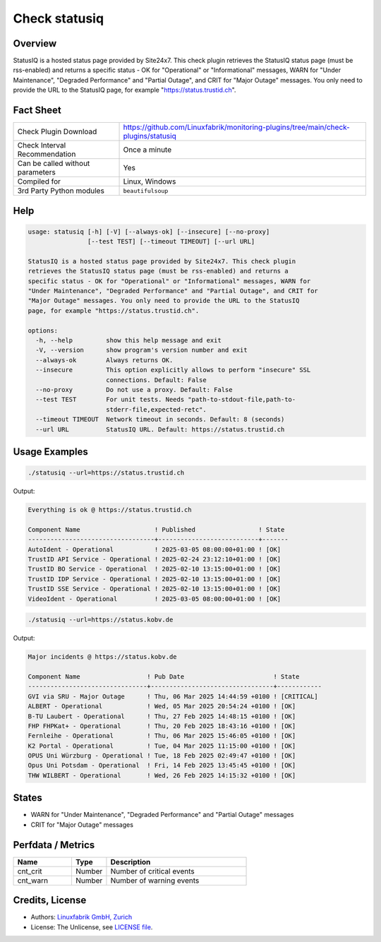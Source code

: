 Check statusiq
===============

Overview
--------

StatusIQ is a hosted status page provided by Site24x7. This check plugin retrieves the StatusIQ status page (must be rss-enabled) and returns a specific status - OK for "Operational" or "Informational" messages, WARN for "Under Maintenance", "Degraded Performance" and "Partial Outage", and CRIT for "Major Outage" messages. You only need to provide the URL to the StatusIQ page, for example "https://status.trustid.ch".


Fact Sheet
----------

.. csv-table::
    :widths: 30, 70

    "Check Plugin Download",                "https://github.com/Linuxfabrik/monitoring-plugins/tree/main/check-plugins/statusiq"
    "Check Interval Recommendation",        "Once a minute"
    "Can be called without parameters",     "Yes"
    "Compiled for",                         "Linux, Windows"
    "3rd Party Python modules",             "``beautifulsoup``"


Help
----

.. code-block:: text

    usage: statusiq [-h] [-V] [--always-ok] [--insecure] [--no-proxy]
                    [--test TEST] [--timeout TIMEOUT] [--url URL]

    StatusIQ is a hosted status page provided by Site24x7. This check plugin
    retrieves the StatusIQ status page (must be rss-enabled) and returns a
    specific status - OK for "Operational" or "Informational" messages, WARN for
    "Under Maintenance", "Degraded Performance" and "Partial Outage", and CRIT for
    "Major Outage" messages. You only need to provide the URL to the StatusIQ
    page, for example "https://status.trustid.ch".

    options:
      -h, --help         show this help message and exit
      -V, --version      show program's version number and exit
      --always-ok        Always returns OK.
      --insecure         This option explicitly allows to perform "insecure" SSL
                         connections. Default: False
      --no-proxy         Do not use a proxy. Default: False
      --test TEST        For unit tests. Needs "path-to-stdout-file,path-to-
                         stderr-file,expected-retc".
      --timeout TIMEOUT  Network timeout in seconds. Default: 8 (seconds)
      --url URL          StatusIQ URL. Default: https://status.trustid.ch


Usage Examples
--------------

.. code-block:: bash

    ./statusiq --url=https://status.trustid.ch

Output:

.. code-block:: text

    Everything is ok @ https://status.trustid.ch

    Component Name                    ! Published                 ! State 
    ----------------------------------+---------------------------+-------
    AutoIdent - Operational           ! 2025-03-05 08:00:00+01:00 ! [OK]  
    TrustID API Service - Operational ! 2025-02-24 23:12:10+01:00 ! [OK]  
    TrustID BO Service - Operational  ! 2025-02-10 13:15:00+01:00 ! [OK]  
    TrustID IDP Service - Operational ! 2025-02-10 13:15:00+01:00 ! [OK]  
    TrustID SSE Service - Operational ! 2025-02-10 13:15:00+01:00 ! [OK]  
    VideoIdent - Operational          ! 2025-03-05 08:00:00+01:00 ! [OK]

.. code-block:: bash

    ./statusiq --url=https://status.kobv.de

Output:

.. code-block:: text

    Major incidents @ https://status.kobv.de

    Component Name                  ! Pub Date                        ! State      
    --------------------------------+---------------------------------+------------
    GVI via SRU - Major Outage      ! Thu, 06 Mar 2025 14:44:59 +0100 ! [CRITICAL] 
    ALBERT - Operational            ! Wed, 05 Mar 2025 20:54:24 +0100 ! [OK]       
    B-TU Laubert - Operational      ! Thu, 27 Feb 2025 14:48:15 +0100 ! [OK]       
    FHP FHPKat+ - Operational       ! Thu, 20 Feb 2025 18:43:16 +0100 ! [OK]       
    Fernleihe - Operational         ! Thu, 06 Mar 2025 15:46:05 +0100 ! [OK]       
    K2 Portal - Operational         ! Tue, 04 Mar 2025 11:15:00 +0100 ! [OK]       
    OPUS Uni Würzburg - Operational ! Tue, 18 Feb 2025 02:49:47 +0100 ! [OK]       
    Opus Uni Potsdam - Operational  ! Fri, 14 Feb 2025 13:45:45 +0100 ! [OK]       
    THW WILBERT - Operational       ! Wed, 26 Feb 2025 14:15:32 +0100 ! [OK]


States
------

* WARN for "Under Maintenance", "Degraded Performance" and "Partial Outage" messages
* CRIT for "Major Outage" messages


Perfdata / Metrics
------------------

.. csv-table::
    :widths: 25, 15, 60
    :header-rows: 1

    Name,                                       Type,               Description                                           
    cnt_crit,                                   Number,             Number of critical events
    cnt_warn,                                   Number,             Number of warning events


Credits, License
----------------

* Authors: `Linuxfabrik GmbH, Zurich <https://www.linuxfabrik.ch>`_
* License: The Unlicense, see `LICENSE file <https://unlicense.org/>`_.

